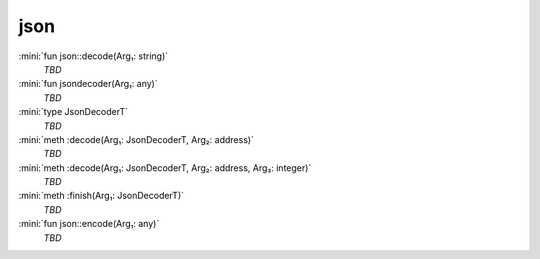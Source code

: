 json
====

:mini:`fun json::decode(Arg₁: string)`
   *TBD*

:mini:`fun jsondecoder(Arg₁: any)`
   *TBD*

:mini:`type JsonDecoderT`
   *TBD*

:mini:`meth :decode(Arg₁: JsonDecoderT, Arg₂: address)`
   *TBD*

:mini:`meth :decode(Arg₁: JsonDecoderT, Arg₂: address, Arg₃: integer)`
   *TBD*

:mini:`meth :finish(Arg₁: JsonDecoderT)`
   *TBD*

:mini:`fun json::encode(Arg₁: any)`
   *TBD*

